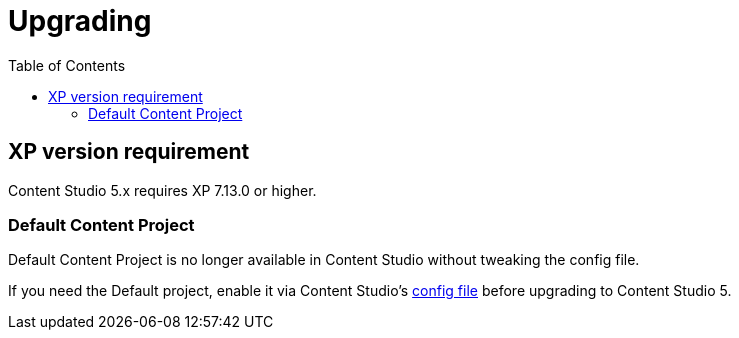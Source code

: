 = Upgrading
:toc: right
:imagesdir: images

== XP version requirement

Content Studio 5.x requires XP 7.13.0 or higher.

=== Default Content Project

Default Content Project is no longer available in Content Studio without tweaking the config file.

If you need the Default project, enable it via Content Studio's <<../config#enable_default_content_project,config file>> before upgrading to Content Studio 5.

